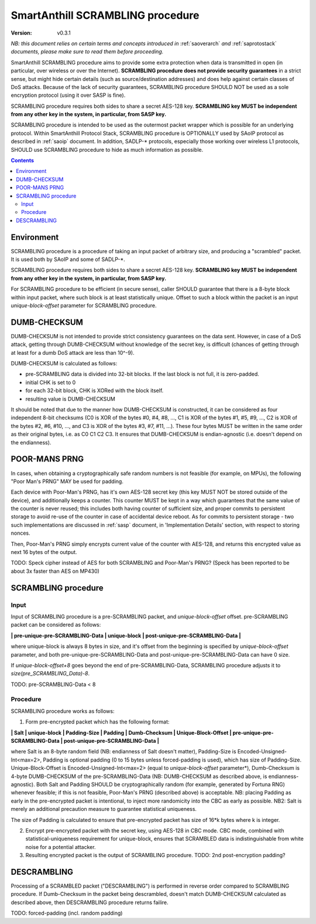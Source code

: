..  Copyright (c) 2015, OLogN Technologies AG. All rights reserved.
    Redistribution and use of this file in source (.rst) and compiled
    (.html, .pdf, etc.) forms, with or without modification, are permitted
    provided that the following conditions are met:
        * Redistributions in source form must retain the above copyright
          notice, this list of conditions and the following disclaimer.
        * Redistributions in compiled form must reproduce the above copyright
          notice, this list of conditions and the following disclaimer in the
          documentation and/or other materials provided with the distribution.
        * Neither the name of the OLogN Technologies AG nor the names of its
          contributors may be used to endorse or promote products derived from
          this software without specific prior written permission.
    THIS SOFTWARE IS PROVIDED BY THE COPYRIGHT HOLDERS AND CONTRIBUTORS "AS IS"
    AND ANY EXPRESS OR IMPLIED WARRANTIES, INCLUDING, BUT NOT LIMITED TO, THE
    IMPLIED WARRANTIES OF MERCHANTABILITY AND FITNESS FOR A PARTICULAR PURPOSE
    ARE DISCLAIMED. IN NO EVENT SHALL OLogN Technologies AG BE LIABLE FOR ANY
    DIRECT, INDIRECT, INCIDENTAL, SPECIAL, EXEMPLARY, OR CONSEQUENTIAL DAMAGES
    (INCLUDING, BUT NOT LIMITED TO, PROCUREMENT OF SUBSTITUTE GOODS OR
    SERVICES; LOSS OF USE, DATA, OR PROFITS; OR BUSINESS INTERRUPTION) HOWEVER
    CAUSED AND ON ANY THEORY OF LIABILITY, WHETHER IN CONTRACT, STRICT
    LIABILITY, OR TORT (INCLUDING NEGLIGENCE OR OTHERWISE) ARISING IN ANY WAY
    OUT OF THE USE OF THIS SOFTWARE, EVEN IF ADVISED OF THE POSSIBILITY OF SUCH
    DAMAGE

.. _sascrambling:

SmartAnthill SCRAMBLING procedure
=================================

:Version:   v0.3.1

*NB: this document relies on certain terms and concepts introduced in* :ref:`saoverarch` *and* :ref:`saprotostack` *documents, please make sure to read them before proceeding.*

SmartAnthill SCRAMBLING procedure aims to provide some extra protection when data is transmitted in open (in particular, over wireless or over the Internet). **SCRAMBLING procedure does not provide security guarantees** in a strict sense, but might hide certain details (such as source/destination addresses) and does help against certain classes of DoS attacks. Because of the lack of security guarantees, SCRAMBLING procedure SHOULD NOT be used as a sole encryption protocol (using it over SASP is fine).

SCRAMBLING procedure requires both sides to share a secret AES-128 key. **SCRAMBLING key MUST be independent from any other key in the system, in particular, from SASP key.**

SCRAMBLING procedure is intended to be used as the outermost packet wrapper which is possible for an underlying protocol. Within SmartAnthill Protocol Stack, SCRAMBLING procedure is OPTIONALLY used by SAoIP protocol as described in :ref:`saoip` document. In addition, SADLP-\* protocols, especially those working over wireless L1 protocols, SHOULD use SCRAMBLING procedure to hide as much information as possible. 

.. contents::

Environment
-----------

SCRAMBLING procedure is a procedure of taking an input packet of arbitrary size, and producing a "scrambled" packet. It is used both by SAoIP and some of SADLP-\*.

SCRAMBLING procedure requires both sides to share a secret AES-128 key. **SCRAMBLING key MUST be independent from any other key in the system, in particular, from SASP key.**

For SCRAMBLING procedure to be efficient (in secure sense), caller SHOULD guarantee that there is a 8-byte block within input packet, where such block is at least statistically unique. Offset to such a block within the packet is an input *unique-block-offset* parameter for SCRAMBLING procedure. 


DUMB-CHECKSUM
-------------

DUMB-CHECKSUM is not intended to provide strict consistency guarantees on the data sent. However, in case of a DoS attack, getting through DUMB-CHECKSUM without knowledge of the secret key, is difficult (chances of getting through at least for a dumb DoS attack are less than 10^-9).

DUMB-CHECKSUM is calculated as follows:

* pre-SCRAMBLING data is divided into 32-bit blocks. If the last block is not full, it is zero-padded.
* initial CHK is set to 0
* for each 32-bit block, CHK is XORed with the block itself.
* resulting value is DUMB-CHECKSUM

It should be noted that due to the manner how DUMB-CHECKSUM is constructed, it can be considered as four independent 8-bit checksums (C0 is XOR of the bytes #0, #4, #8, ...,  C1 is XOR of the bytes #1, #5, #9, ..., C2 is XOR of the bytes #2, #6, #10, ..., and C3 is XOR of the bytes #3, #7, #11, ...). These four bytes MUST be written in the same order as their original bytes, i.e. as C0 C1 C2 C3. It ensures that DUMB-CHECKSUM is endian-agnostic (i.e. doesn't depend on the endianness).

POOR-MANS PRNG
--------------

In cases, when obtaining a cryptographically safe random numbers is not feasible (for example, on MPUs), the following "Poor Man's PRNG" MAY be used for padding. 

Each device with Poor-Man's PRNG, has it's own AES-128 secret key (this key MUST NOT be stored outside of the device), and additionally keeps a counter. This counter MUST be kept in a way which guarantees that the same value of the counter is never reused; this includes both having counter of sufficient size, and proper commits to persistent storage to avoid re-use of the counter in case of accidental device reboot. As for commits to persistent storage - two such implementations are discussed in :ref:`sasp` document, in 'Implementation Details' section, with respect to storing nonces.

Then, Poor-Man's PRNG simply encrypts current value of the counter with AES-128, and returns this encrypted value as next 16 bytes of the output.

TODO: Speck cipher instead of AES for both SCRAMBLING and Poor-Man's PRNG? (Speck has been reported to be about 3x faster than AES on MP430)

SCRAMBLING procedure
--------------------

Input
^^^^^

Input of SCRAMBLING procedure is a pre-SCRAMBLING packet, and *unique-block-offset* offset. pre-SCRAMBLING packet can be considered as follows:

**\| pre-unique-pre-SCRAMBLING-Data \| unique-block \| post-unique-pre-SCRAMBLING-Data \|**

where unique-block is always 8 bytes in size, and it's offset from the beginning is specified by *unique-block-offset* parameter, and both pre-unique-pre-SCRAMBLING-Data and post-unique-pre-SCRAMBLING-Data can have 0 size.

If *unique-block-offset+8* goes beyond the end of pre-SCRAMBLING-Data, SCRAMBLING procedure adjusts it to *size(pre_SCRAMBLING_Data)-8*.

TODO: pre-SCRAMBLING-Data < 8

Procedure
^^^^^^^^^

SCRAMBLING procedure works as follows:

1. Form pre-encrypted packet which has the following format:

**\| Salt \| unique-block \| Padding-Size \| Padding \| Dumb-Checksum \| Unique-Block-Offset \| pre-unique-pre-SCRAMBLING-Data \| post-unique-pre-SCRAMBLING-Data \|**

where Salt is an 8-byte random field (NB: endianness of Salt doesn't matter), Padding-Size is Encoded-Unsigned-Int<max=2>, Padding is optional padding (0 to 15 bytes unless forced-padding is used), which has size of Padding-Size. Unique-Block-Offset is Encoded-Unsigned-Int<max=2> (equal to *unique-block-offset* parameter*),  Dumb-Checksum is 4-byte DUMB-CHECKSUM of the pre-SCRAMBLING-Data (NB: DUMB-CHECKSUM as described above, is endianness-agnostic). Both Salt and Padding SHOULD be cryptographically random (for example, generated by Fortuna RNG) whenever feasible; if this is not feasible, Poor-Man's PRNG (described above) is acceptable. NB: placing Padding as early in the pre-encrypted packet is intentional, to inject more randomicity into the CBC as early as possible. NB2: Salt is merely an additional precaution measure to guarantee statistical uniqueness. 

The size of Padding is calculated to ensure that pre-encrypted packet has size of 16\*k bytes where k is integer.

2. Encrypt pre-encrypted packet with the secret key, using AES-128 in CBC mode. CBC mode, combined with statistical-uniqueness requirement for unique-block, ensures that SCRAMBLED data is indistinguishable from white noise for a potential attacker.

3. Resulting encrypted packet is the output of SCRAMBLING procedure. TODO: 2nd post-encryption padding?

DESCRAMBLING
------------

Processing of a SCRAMBLED packet ("DESCRAMBLING") is performed in reverse order compared to SCRAMBLING procedure. If Dumb-Checksum in the packet being descrambled, doesn't match DUMB-CHECKSUM calculated as described above, then DESCRAMBLING procedure returns failire.

TODO: forced-padding (incl. random padding)

